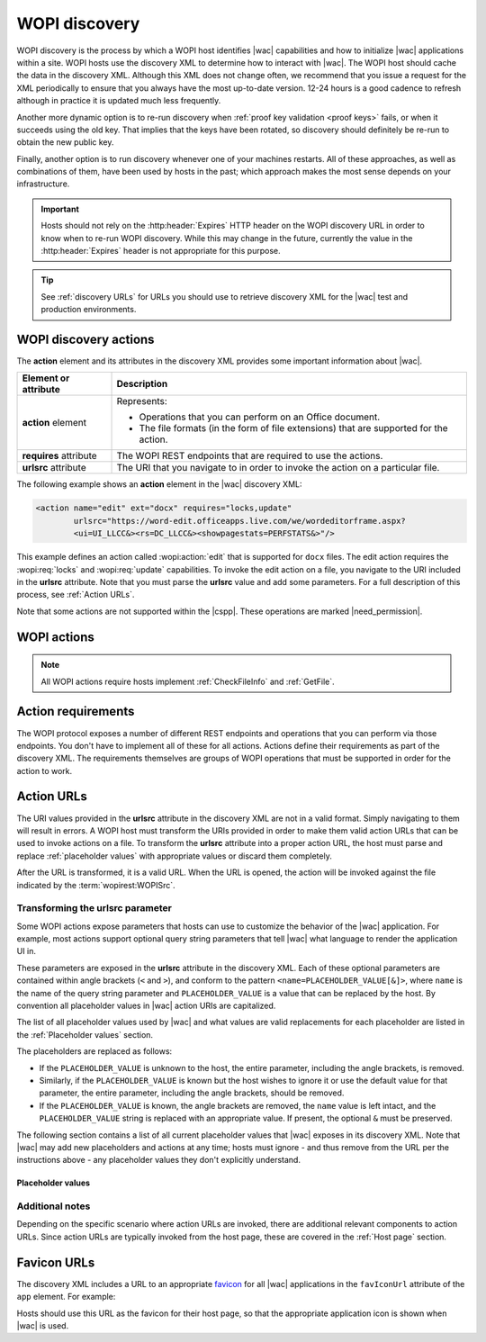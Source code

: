 
..  default-domain:: wopi

..  _WOPI discovery:
..  _Discovery:

WOPI discovery
==============

WOPI discovery is the process by which a WOPI host identifies |wac| capabilities and how to initialize
|wac| applications within a site. WOPI hosts use the discovery XML to determine how to interact with
|wac|. The WOPI host should cache the data in the discovery XML. Although this XML does not change often, we
recommend that you issue a request for the XML periodically to ensure that you always have the most up-to-date
version. 12-24 hours is a good cadence to refresh although in practice it is updated much less frequently.

Another more dynamic option is to re-run discovery when :ref:`proof key validation <proof keys>` fails, or when it
succeeds using the old key. That implies that the keys have been rotated, so discovery should definitely be re-run to
obtain the new public key.

Finally, another option is to run discovery whenever one of your machines restarts. All of these approaches, as well
as combinations of them, have been used by hosts in the past; which approach makes the most sense depends on your
infrastructure.

..  important::
    Hosts should not rely on the :http:header:`Expires` HTTP header on the WOPI discovery URL in order to know when
    to re-run WOPI discovery. While this may change in the future, currently the value in the :http:header:`Expires`
    header is not appropriate for this purpose.

..  tip::
    See :ref:`discovery URLs` for URLs you should use to retrieve discovery XML for the |wac| test and
    production environments.


WOPI discovery actions
----------------------

The **action** element and its attributes in the discovery XML provides some important information about |wac|.

+------------------------+-----------------------------------------------------------------------------------+
| Element or attribute   |  Description                                                                      |
+========================+===================================================================================+
| **action** element     | Represents:                                                                       |
|                        |                                                                                   |
|                        | * Operations that you can perform on an Office document.                          |
|                        | * The file formats (in the form of file extensions) that are supported for        |
|                        |   the action.                                                                     |
+------------------------+-----------------------------------------------------------------------------------+
| **requires** attribute | The WOPI REST endpoints that are required to use the actions.                     |
+------------------------+-----------------------------------------------------------------------------------+
| **urlsrc** attribute   | The URI that you navigate to in order to invoke the action on a particular file.  |
+------------------------+-----------------------------------------------------------------------------------+

The following example shows an **action** element in the |wac| discovery XML:

..  code-block:: xml

    <action name="edit" ext="docx" requires="locks,update"
            urlsrc="https://word-edit.officeapps.live.com/we/wordeditorframe.aspx?
            <ui=UI_LLCC&><rs=DC_LLCC&><showpagestats=PERFSTATS&>"/>

This example defines an action called :wopi:action:`edit` that is supported for ``docx`` files. The edit action requires
the :wopi:req:`locks` and :wopi:req:`update` capabilities. To invoke the edit action on a file, you navigate to the URI
included in the **urlsrc** attribute. Note that you must parse the **urlsrc** value and add some parameters. For a full
description of this process, see :ref:`Action URLs`.

Note that some actions are not supported within the |cspp|. These operations are marked |need_permission|.


.. _WOPI Actions:

WOPI actions
------------

..  todo:: :issue:`9`

    Provide some detail about what actions are and how to choose the right one for a given purpose.

..  note:: All WOPI actions require hosts implement :ref:`CheckFileInfo` and :ref:`GetFile`.


..  action:: view

    An action that renders a non-editable view of a document.


..  action:: edit

    An action that allows users to edit a document.

    :requires: :req:`update`, :req:`locks`


..  action:: editnew

    An action that creates a new document using a blank file template appropriate to the file type, then opens that
    file for editing in |wac|.

    :requires: :req:`update`, :req:`locks`


..  action:: convert

    An action that converts a document in a binary format, such as ``doc``, into a modern format, like ``docx``, so
    that it can be edited in |wac|. See :ref:`conversion` for more information about this action.

    :requires: :req:`update`, :req:`locks`


..  action:: getinfo

    An action that returns a set of URLs that can be used to execute automated test cases. This action is only used
    by the :ref:`validator` and is meant to be used in an :ref:`automated fashion <automated validation>`.


..  action:: interactivepreview

    |need_permission|

    An action that provides an interactive preview of the file type.


..  action:: mobileView

    An action that renders a non-editable view of a document that is optimized for viewing on mobile devices such as
    smartphones.

    ..  tip::

        |wac| automatically redirects :action:`view` to :action:`mobileView` when needed, so typically hosts
        do not need to use this action directly.


..  action:: embedview

    An action that renders a non-editable view of a document that is optimized for embedding in a web page.


..  action:: imagepreview

    |need_permission|

    An action that provides a static image preview of the file type.


..  action:: formsubmit

    An action that supports accepting changes to the file type via a form-style interface. For example, a user might
    be able to use this action to change the content of a workbook even if they did not have permission to use the
    :action:`edit` action.


..  action:: formedit

    An action that supports editing the file type in a mode better suited to working with files that have been used
    to collect form data via the :action:`formsubmit` action.


..  action:: rest

    An action that supports interacting with the file type via additional URL parameters that are specific to the
    file type in question.


..  action:: present

    |need_permission|

    An action that presents a :term:`broadcast` of a document.


..  action:: presentservice

    |need_permission|

    This action provides the location of a :term:`broadcast` endpoint for broadcast presenters. Interaction with the
    endpoint is described in `\[MS-OBPRS\] <https://msdn.microsoft.com/en-us/library/hh623172(v=office.12).aspx>`_.


..  action:: attend

    |need_permission|

    An action that attends a :term:`broadcast` of a document.


..  action:: attendservice

    |need_permission|

    This action provides the location of a :term:`broadcast` endpoint for broadcast attendees. Interaction with the
    endpoint is described in `\[MS-OBPAS\] <https://msdn.microsoft.com/en-us/library/hh642267(v=office.12).aspx>`_.

..  action:: preloadedit

    An action used to :ref:`preload static content<Preloading static content>` for |wac| edit applications.


..  action:: preloadview

    An action used to :ref:`preload static content<Preloading static content>` for |wac| view applications.


..  action:: syndicate

    |need_permission|

    ..  todo:: :issue:`7`


..  action:: legacywebservice

    |need_permission|

    ..  todo:: :issue:`7`


..  action:: rtc

    |need_permission|

    ..  todo:: :issue:`7`


..  action:: collab

    |need_permission|

    ..  todo:: :issue:`7`


..  action:: documentchat

    |need_permission|

    ..  todo:: :issue:`7`


..  _Action requirements:

Action requirements
-------------------

The WOPI protocol exposes a number of different REST endpoints and operations that you can perform via those endpoints.
You don't have to implement all of these for all actions. Actions define their requirements as part of the discovery
XML. The requirements themselves are groups of WOPI operations that must be supported in order for the action to work.

..  req:: update

    :requires: :ref:`PutFile`, :ref:`PutRelativeFile`

..  req:: locks

    :requires: :ref:`Lock`, :ref:`RefreshLock`, :ref:`Unlock`, :ref:`UnlockAndRelock`

..  req:: cobalt

    ..  include:: /_fragments/deprecated_discovery_requirement.rst

    :requires: :ref:`ExecuteCellStorageRequest`, :ref:`ExecuteCellStorageRelativeRequest`

..  req:: containers

    ..  include:: /_fragments/deprecated_discovery_requirement.rst

    :requires: :ref:`CheckFolderInfo`, :ref:`DeleteFile`, :ref:`EnumerateChildren (folders)`


..  _Action URLs:

Action URLs
-----------

The URI values provided in the **urlsrc** attribute in the discovery XML are not in a valid format. Simply navigating to
them will result in errors. A WOPI host must transform the URIs provided in order to make them valid action URLs that
can be used to invoke actions on a file. To transform the **urlsrc** attribute into a proper action URL, the host
must parse and replace :ref:`placeholder values` with appropriate values or discard them completely.

After the URL is transformed, it is a valid URL. When the URL is opened, the action will be invoked against the file
indicated by the :term:`wopirest:WOPISrc`.

Transforming the urlsrc parameter
~~~~~~~~~~~~~~~~~~~~~~~~~~~~~~~~~

Some WOPI actions expose parameters that hosts can use to customize the behavior of the |wac| application. For
example, most actions support optional query string parameters that tell |wac| what language to render the
application UI in.

These parameters are exposed in the **urlsrc** attribute in the discovery XML. Each of these optional parameters are
contained within angle brackets (``<`` and ``>``), and conform to the pattern ``<name=PLACEHOLDER_VALUE[&]>``, where
``name`` is the name of the query string parameter and ``PLACEHOLDER_VALUE`` is a value that can be replaced by the
host. By convention all placeholder values in |wac| action URIs are capitalized.

The list of all placeholder values used by |wac| and what values are valid replacements for each placeholder are
listed in the :ref:`Placeholder values` section.

The placeholders are replaced as follows:

* If the ``PLACEHOLDER_VALUE`` is unknown to the host, the entire parameter, including the angle brackets, is removed.
* Similarly, if the ``PLACEHOLDER_VALUE`` is known but the host wishes to ignore it or use the default value for that
  parameter, the entire parameter, including the angle brackets, should be removed.
* If the ``PLACEHOLDER_VALUE`` is known, the angle brackets are removed, the ``name`` value is left intact, and the
  ``PLACEHOLDER_VALUE`` string is replaced with an appropriate value. If present, the optional ``&`` must be preserved.

The following section contains a list of all current placeholder values that |wac| exposes in its discovery XML.
Note that |wac| may add new placeholders and actions at any time; hosts must ignore - and thus remove from the
URL per the instructions above - any placeholder values they don't explicitly understand.

..  _Placeholder values:

Placeholder values
^^^^^^^^^^^^^^^^^^

..  glossary::
    :sorted:

    UI_LLCC
        This value represents the language the |wac| application UI should use. Note that |wac| does
        not support all languages, and may use a substitute language if the language requested is not supported. For
        a list of currently supported languages, see :ref:`languages`

        In addition to the values provided in the Locale ID column, any language can be supplied provided it is in
        the format described in :rfc:`1766`. If no value is provided for this placeholder, |wac| will try to
        use the browser language setting (``navigator.language``). If no valid language can be determined |wac|
        will default to ``en-US`` (US English).

    DC_LLCC
        This value represents the language that |wac| should use for the purposes of data calculation. For
        a list of currently supported languages, see :ref:`languages`

        In addition to the values provided in the Locale ID column, any language can be supplied provided it is in
        the format described in :rfc:`1766`. Typically this value should be the same as the value provided for
        :term:`UI_LLCC`, and will default to that value if not provided.

    EMBEDDED
        ..  note:: This value is used in :term:`broadcast` related actions only.

        This value can be set to ``true`` to indicate that the output of the action will be embedded in a web page.

    DISABLE_ASYNC
        ..  note:: This value is used in the :wopi:action:`attend` action only.

        This value can be set to ``true`` to prevent a :term:`broadcast` attendee from navigating a file independently.

    DISABLE_BROADCAST
        ..  note:: This value is used in :term:`broadcast` related actions only.

        This value can be set to ``true`` to load a view of a document that does not start or join a :term:`broadcast`
        session. This view looks and behaves like a regular broadcast frame.

    DISABLE_CHAT
        This value can be set to ``1`` to disable in-document chat functionality.

    FULLSCREEN
        ..  note:: This value is used in :term:`broadcast` related actions only.

        This value can be set to ``true`` to load the file type in full-screen mode.

    HOST_SESSION_ID
        This value can be passed by hosts to associate an |wac| session with a host session identifier. This can help
        |wac| engineers more quickly find logs for troubleshooting purposes based on a host-specific session
        identifier.

    RECORDING
        ..  note:: This value is used in :term:`broadcast` related actions only.

        This value can be set to ``true`` to load the file type with a minimal user interface.

    THEME_ID
        ..  note:: This value is used in :term:`broadcast` related actions only.

        This value can be set to either ``1`` or ``2`` to designate the a specific user interface appearance.
        ``1`` denotes a light-colored theme and ``2`` denotes a darker colored theme.

    PERFSTATS
        ..  include:: ../../_shared/stub.rst

        ..  |issue| issue:: 52

    BUSINESS_USER
        This value can be set to ``1`` to indicate that the current user is a business user. This placeholder value
        must be used by hosts that support the business user flow. See :ref:`Business editing` for more information.

    VALIDATOR_TEST_CATEGORY
        ..  note:: This value is used to run the :ref:`validator` in different modes.

        This value can be set to ``All``, ``OfficeOnline`` or ``OfficeNativeClient`` to activate tests specific to
        |wac| and |Office iOS|. If omitted, the default value is ``All``.

        * ``All``: activates all :ref:`validator` tests.
        * ``OfficeOnline``: activates all tests necessary for |wac| integration.
        * ``OfficeNativeClient``: activates all tests necessary for |Office iOS| integration.

    SESSION_CONTEXT
        This placeholder can be replaced by any string value. If provided, this value will be passed back to
        the host in subsequent :ref:`CheckFileInfo` and :ref:`CheckFolderInfo` calls in the **X-WOPI-SessionContext**
        request header. There is no defined limit for the length of this string; however, since it is passed on the
        query string, it is subject to the overall |wac| URL length limit of 2048 bytes.

        ..  versionadded:: 2018.12.15
            Prior to this version, session context was supported but hosts were required to add it to the action URL
            manually using the ``sc`` query parameter. This placeholder enables hosts to handle session context in the
            same way as other URL parameters.

    WOPI_SOURCE
        This placeholder **must** be replaced by a :term:`wopirest:WopiSrc` value.

        ..  important::
            Unlike other placeholders, replacing this placeholder is required.

        ..  versionadded:: 2018.12.15
            Prior to this version, hosts were required to add the :term:`wopirest:WopiSrc` to the action URL for most
            (but not all) actions. This placeholder enables hosts to handle the :term:`wopirest:WopiSrc` in the same
            way as other URL parameters.


Additional notes
~~~~~~~~~~~~~~~~

Depending on the specific scenario where action URLs are invoked, there are additional relevant components to action
URLs. Since action URLs are typically invoked from the host page, these are covered in the
:ref:`Host page` section.


..  _favicons:

Favicon URLs
------------

The discovery XML includes a URL to an appropriate `favicon <https://en.wikipedia.org/wiki/Favicon>`_ for all |wac|
applications in the ``favIconUrl`` attribute of the ``app`` element. For example:

..  code-block:: xml
    :emphasize-lines: 2

    <app name="Excel"
         favIconUrl="https://excel.officeapps.live.com/x/_layouts/resources/FavIcon_Excel.ico"
         checkLicense="true">
        ...
    </app>

Hosts should use this URL as the favicon for their host page, so that the appropriate application icon is shown when
|wac| is used.
